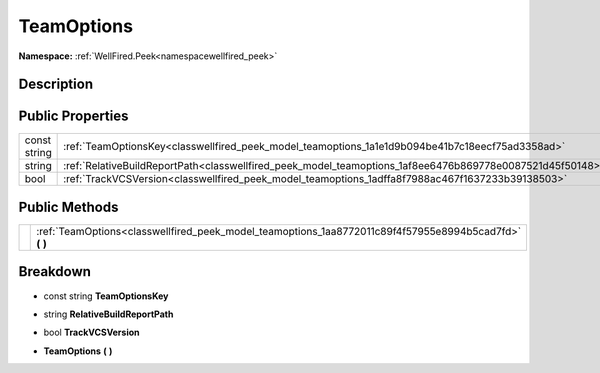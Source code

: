 .. _classwellfired_peek_model_teamoptions:

TeamOptions
============

**Namespace:** :ref:`WellFired.Peek<namespacewellfired_peek>`

Description
------------



Public Properties
------------------

+---------------+------------------------------------------------------------------------------------------------------------+
|const string   |:ref:`TeamOptionsKey<classwellfired_peek_model_teamoptions_1a1e1d9b094be41b7c18eecf75ad3358ad>`             |
+---------------+------------------------------------------------------------------------------------------------------------+
|string         |:ref:`RelativeBuildReportPath<classwellfired_peek_model_teamoptions_1af8ee6476b869778e0087521d45f50148>`    |
+---------------+------------------------------------------------------------------------------------------------------------+
|bool           |:ref:`TrackVCSVersion<classwellfired_peek_model_teamoptions_1adffa8f7988ac467f1637233b39138503>`            |
+---------------+------------------------------------------------------------------------------------------------------------+

Public Methods
---------------

+-------------+------------------------------------------------------------------------------------------------------------+
|             |:ref:`TeamOptions<classwellfired_peek_model_teamoptions_1aa8772011c89f4f57955e8994b5cad7fd>` **(**  **)**   |
+-------------+------------------------------------------------------------------------------------------------------------+

Breakdown
----------

.. _classwellfired_peek_model_teamoptions_1a1e1d9b094be41b7c18eecf75ad3358ad:

- const string **TeamOptionsKey** 

.. _classwellfired_peek_model_teamoptions_1af8ee6476b869778e0087521d45f50148:

- string **RelativeBuildReportPath** 

.. _classwellfired_peek_model_teamoptions_1adffa8f7988ac467f1637233b39138503:

- bool **TrackVCSVersion** 

.. _classwellfired_peek_model_teamoptions_1aa8772011c89f4f57955e8994b5cad7fd:

-  **TeamOptions** **(**  **)**

